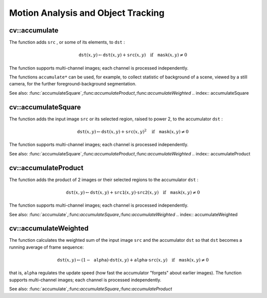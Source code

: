 Motion Analysis and Object Tracking
===================================

.. highlight:: cpp

.. index:: accumulate

cv::accumulate
--------------
.. cfunction:: void accumulate( const Mat\& src, Mat\& dst, const Mat\& mask=Mat() )

    Adds image to the accumulator.

    :param src: The input image, 1- or 3-channel, 8-bit or 32-bit floating point

    :param dst: The accumulator image with the same number of channels as input image, 32-bit or 64-bit floating-point

    :param mask: Optional operation mask

The function adds ``src`` , or some of its elements, to ``dst`` :

.. math::

    \texttt{dst} (x,y)  \leftarrow \texttt{dst} (x,y) +  \texttt{src} (x,y)  \quad \text{if} \quad \texttt{mask} (x,y)  \ne 0

The function supports multi-channel images; each channel is processed independently.

The functions ``accumulate*`` can be used, for example, to collect statistic of background of a scene, viewed by a still camera, for the further foreground-background segmentation.

See also:
:func:`accumulateSquare`,:func:`accumulateProduct`,:func:`accumulateWeighted`
.. index:: accumulateSquare

cv::accumulateSquare
--------------------
.. cfunction:: void accumulateSquare( const Mat\& src, Mat\& dst,  const Mat\& mask=Mat() )

    Adds the square of the source image to the accumulator.

    :param src: The input image, 1- or 3-channel, 8-bit or 32-bit floating point

    :param dst: The accumulator image with the same number of channels as input image, 32-bit or 64-bit floating-point

    :param mask: Optional operation mask

The function adds the input image ``src`` or its selected region, raised to power 2, to the accumulator ``dst`` :

.. math::

    \texttt{dst} (x,y)  \leftarrow \texttt{dst} (x,y) +  \texttt{src} (x,y)^2  \quad \text{if} \quad \texttt{mask} (x,y)  \ne 0

The function supports multi-channel images; each channel is processed independently.

See also:
:func:`accumulateSquare`,:func:`accumulateProduct`,:func:`accumulateWeighted`
.. index:: accumulateProduct

cv::accumulateProduct
---------------------
.. cfunction:: void accumulateProduct( const Mat\& src1, const Mat\& src2,                        Mat\& dst, const Mat\& mask=Mat() )

    Adds the per-element product of two input images to the accumulator.

    :param src1: The first input image, 1- or 3-channel, 8-bit or 32-bit floating point

    :param src2: The second input image of the same type and the same size as  ``src1``
    :param dst: Accumulator with the same number of channels as input images, 32-bit or 64-bit floating-point

    :param mask: Optional operation mask

The function adds the product of 2 images or their selected regions to the accumulator ``dst`` :

.. math::

    \texttt{dst} (x,y)  \leftarrow \texttt{dst} (x,y) +  \texttt{src1} (x,y)  \cdot \texttt{src2} (x,y)  \quad \text{if} \quad \texttt{mask} (x,y)  \ne 0

The function supports multi-channel images; each channel is processed independently.

See also:
:func:`accumulate`,:func:`accumulateSquare`,:func:`accumulateWeighted`
.. index:: accumulateWeighted

cv::accumulateWeighted
----------------------
.. cfunction:: void accumulateWeighted( const Mat\& src, Mat\& dst,                         double alpha, const Mat\& mask=Mat() )

    Updates the running average.

    :param src: The input image, 1- or 3-channel, 8-bit or 32-bit floating point

    :param dst: The accumulator image with the same number of channels as input image, 32-bit or 64-bit floating-point

    :param alpha: Weight of the input image

    :param mask: Optional operation mask

The function calculates the weighted sum of the input image ``src`` and the accumulator ``dst`` so that ``dst`` becomes a running average of frame sequence:

.. math::

    \texttt{dst} (x,y)  \leftarrow (1- \texttt{alpha} )  \cdot \texttt{dst} (x,y) +  \texttt{alpha} \cdot \texttt{src} (x,y)  \quad \text{if} \quad \texttt{mask} (x,y)  \ne 0

that is, ``alpha`` regulates the update speed (how fast the accumulator "forgets" about earlier images).
The function supports multi-channel images; each channel is processed independently.

See also:
:func:`accumulate`,:func:`accumulateSquare`,:func:`accumulateProduct` 